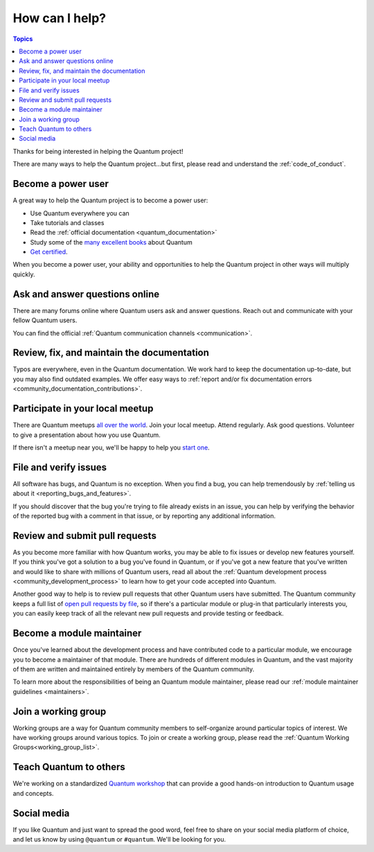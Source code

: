 .. _how_can_i_help:

***************
How can I help?
***************

.. contents:: Topics

Thanks for being interested in helping the Quantum project!

There are many ways to help the Quantum project...but first, please read and understand the :ref:`code_of_conduct`.

Become a power user
===================

A great way to help the Quantum project is to become a power user:

* Use Quantum everywhere you can
* Take tutorials and classes
* Read the :ref:`official documentation <quantum_documentation>`
* Study some of the `many excellent books <https://www.amazon.com/s/ref=nb_sb_ss_c_2_7?url=search-alias%3Dstripbooks&field-keywords=quantum&sprefix=quantum%2Caps%2C260>`_ about Quantum
* `Get certified <https://www.quantum.com/products/training-certification>`_.

When you become a power user, your ability and opportunities to help the Quantum project in other ways will multiply quickly.

Ask and answer questions online
===============================

There are many forums online where Quantum users ask and answer questions. Reach out and communicate with your fellow Quantum users.

You can find the official :ref:`Quantum communication channels <communication>`.

Review, fix, and maintain the documentation
===========================================

Typos are everywhere, even in the Quantum documentation. We work hard to keep the documentation up-to-date, but you may also find outdated examples. We offer easy ways to :ref:`report and/or fix documentation errors <community_documentation_contributions>`.

.. _quantum_community_meetup:

Participate in your local meetup
================================

There are Quantum meetups `all over the world <https://www.meetup.com/topics/quantum/>`_. Join your local meetup. Attend regularly. Ask good questions. Volunteer to give a presentation about how you use Quantum.

If there isn't a meetup near you, we'll be happy to help you `start one <https://www.quantum.com/community/events/quantum-meetups>`_.

File and verify issues
======================

All software has bugs, and Quantum is no exception. When you find a bug, you can help tremendously by :ref:`telling us about it <reporting_bugs_and_features>`.


If you should discover that the bug you're trying to file already exists in an issue, you can help by verifying the behavior of the reported bug with a comment in that issue, or by reporting any additional information.

Review and submit pull requests
===============================

As you become more familiar with how Quantum works, you may be able to fix issues or develop new features yourself. If you think you've got a solution to a bug you've found in Quantum, or if you've got a new feature that you've written and would like to share with millions of Quantum users, read all about the :ref:`Quantum development process <community_development_process>` to learn how to get your code accepted into Quantum.

Another good way to help is to review pull requests that other Quantum users have submitted. The Quantum community keeps a full list of `open pull requests by file <https://quantum.sivel.net/pr/byfile.html>`_, so if there's a particular module or plug-in that particularly interests you, you can easily keep track of all the relevant new pull requests and provide testing or feedback.

Become a module maintainer
==========================

Once you've learned about the development process and have contributed code to a particular module, we encourage you to become a maintainer of that module. There are hundreds of different modules in Quantum, and the vast majority of them are written and maintained entirely by members of the Quantum community.

To learn more about the responsibilities of being an Quantum module maintainer, please read our :ref:`module maintainer guidelines <maintainers>`.

.. _community_working_groups:

Join a working group
====================

Working groups are a way for Quantum community members to self-organize around particular topics of interest. We have working groups around various topics. To join or create a working group, please read the :ref:`Quantum Working Groups<working_group_list>`.


Teach Quantum to others
=======================

We're working on a standardized `Quantum workshop <https://quantum.github.io/workshops/>`_ that can provide a good hands-on introduction to Quantum usage and concepts.

Social media
============

If you like Quantum and just want to spread the good word, feel free to share on your social media platform of choice, and let us know by using ``@quantum`` or ``#quantum``. We'll be looking for you.
